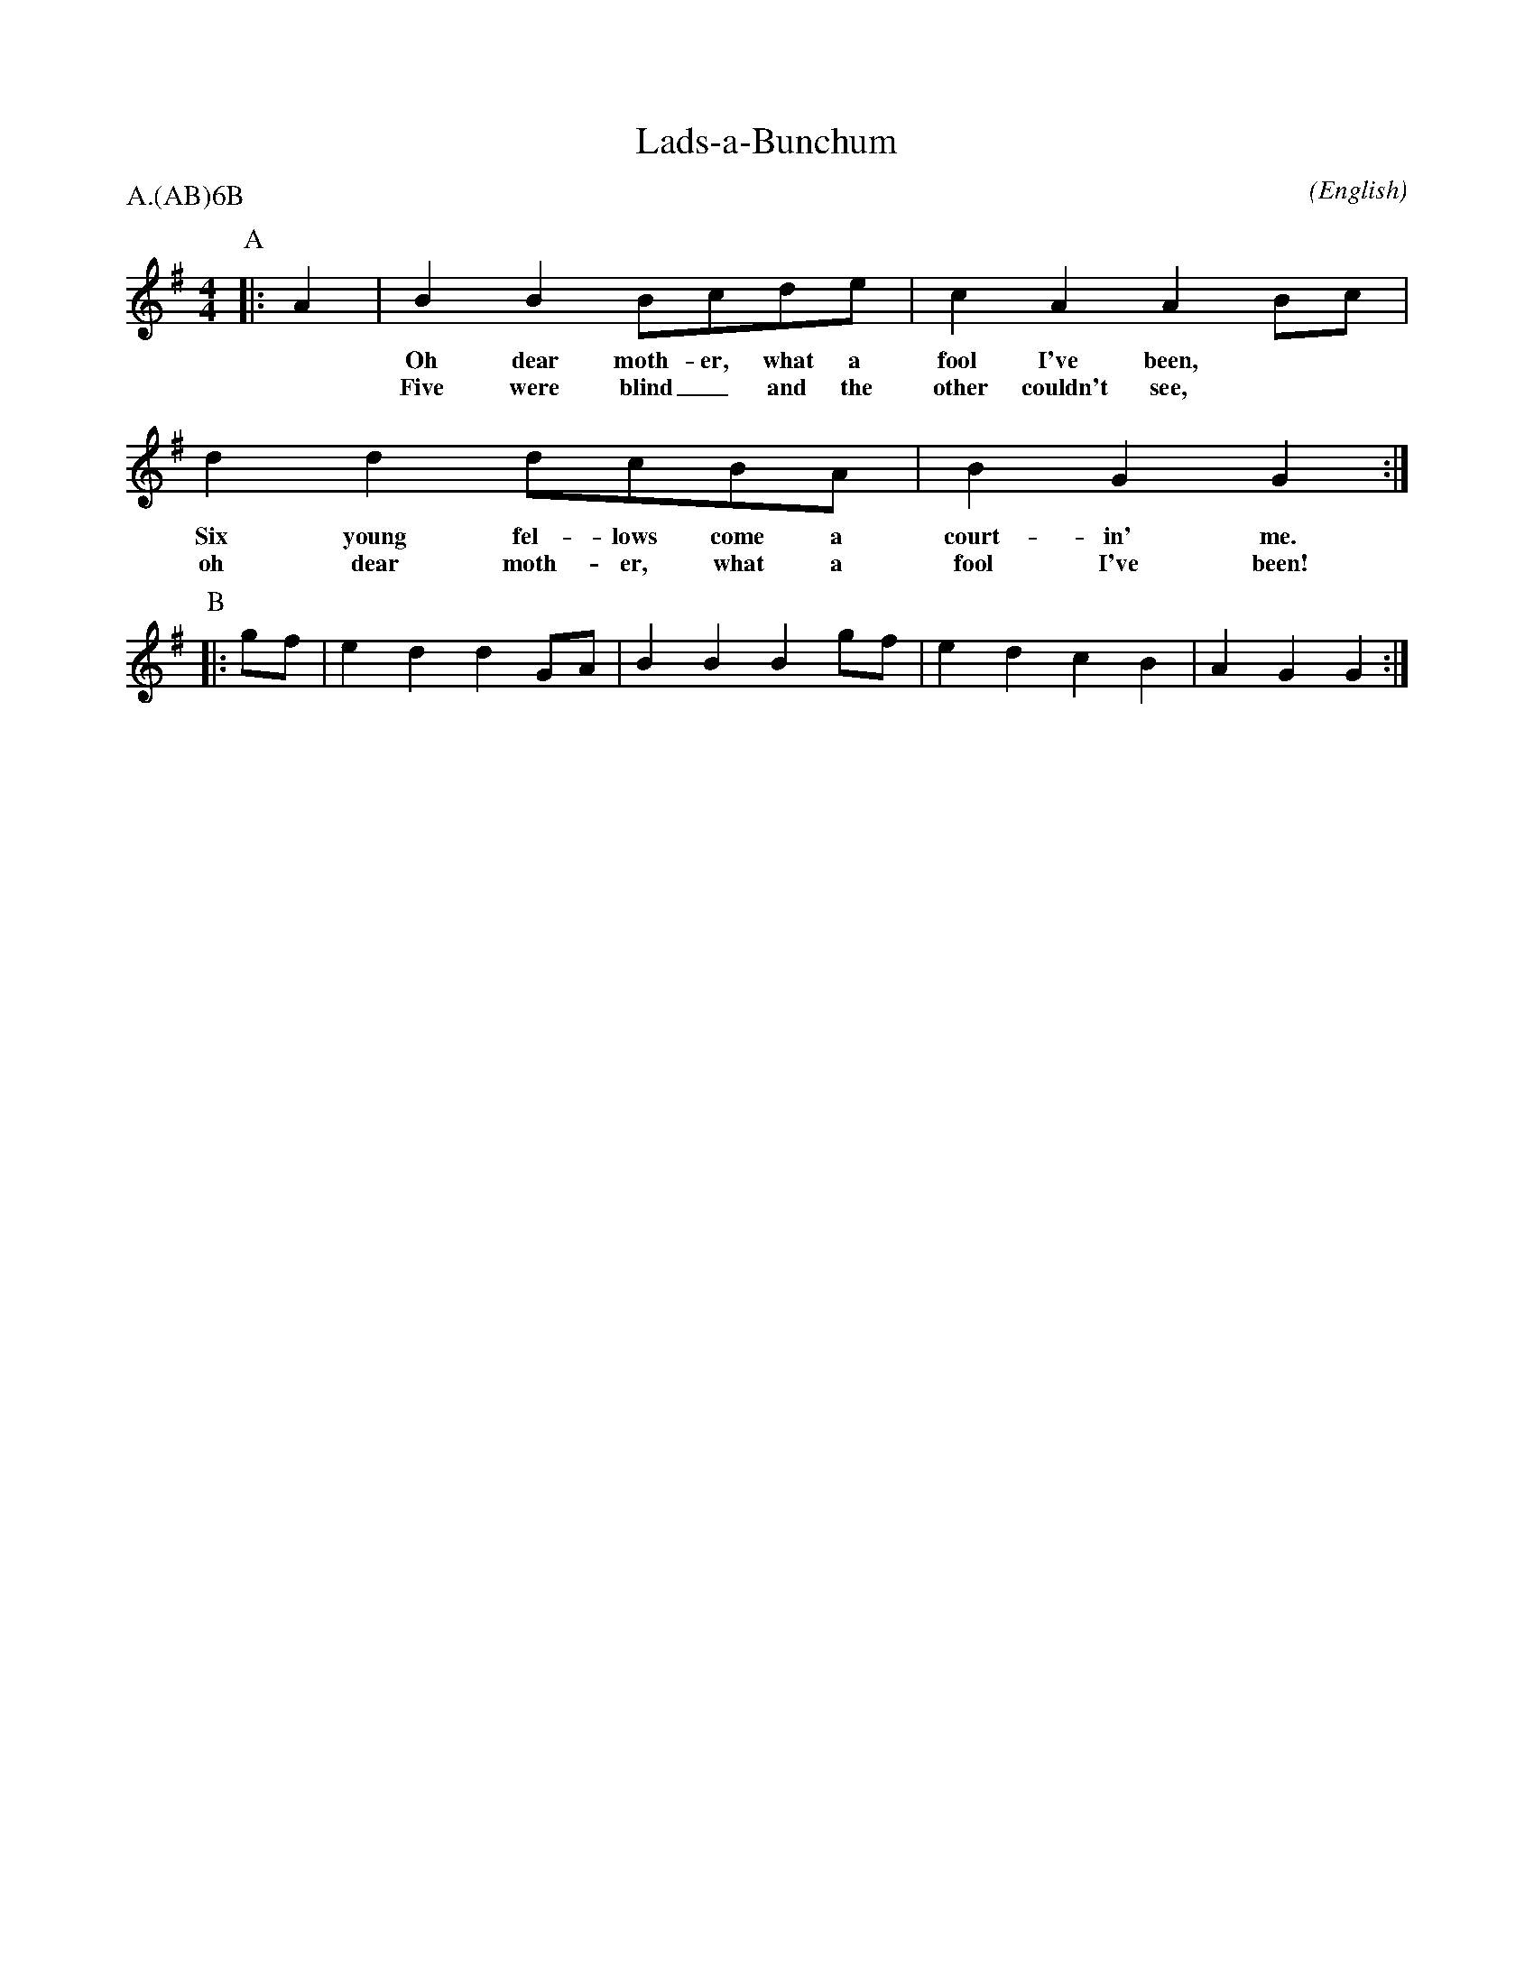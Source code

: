 X: 1
T:Lads-a-Bunchum
M:4/4
C:
S:Seabright \& Bruno
N:
A:Adderbury
O:English
R:Reel
%P:Ch(AB)$^6$B
P:A.(AB)6B
%
%
K:G
I:speed 400
%
P:A
%
|: A2 | B2   B2    Bcde           | c2    A2       A2    \
w: *    Oh   dear  moth-er, what a  fool  I've     been,
w: *    Five were  blind_ and the   other couldn't see,
   Bc | d2   d2    dcBA           | B2    G2       G2    :|
w: **   Six  young fel-lows come a  court-in'      me.
w: **   oh   dear  moth-er, what a  fool  I've     been!
P:B
|: gf | e2 d2 d2 GA | B2 B2 B2 gf | e2 d2 c2 B2 | A2 G2 G2 :|
